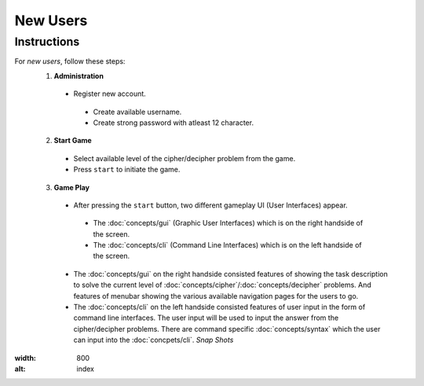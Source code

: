 **New Users**
==============

Instructions
-------------
For *new users*, follow these steps:
 1. **Administration**
   - Register new account.
    - Create available username.
    - Create strong password with atleast 12 character.
 2. **Start Game**
   - Select available level of the cipher/decipher problem from the game.
   - Press ``start`` to initiate the game.
 3. **Game Play**   
   - After pressing the ``start`` button, two different gameplay UI (User Interfaces) appear.
    - The :doc:`concepts/gui` (Graphic User Interfaces) which is on the right handside of the screen.
    - The :doc:`concepts/cli` (Command Line Interfaces) which is on the left handside of the screen.
   - The :doc:`concepts/gui` on the right handside consisted features of showing the task description
     to solve the current level of :doc:`concepts/cipher`/:doc:`concepts/decipher` problems. And features of menubar
     showing the various available navigation pages for the users to go.
   - The :doc:`concepts/cli` on the left handside consisted features of user input in the form of command line interfaces. The user input will be used to input the answer from the cipher/decipher problems. There are command specific :doc:`concepts/syntax` which the user can input into the :doc:`concpets/cli`.
     *Snap Shots*
.. image:: https://github.com/techwithbob/HackerKracker/blob/26809ebf024febbdf79b5aeac6d0aaca3de35564/docs/source/images/gameplay-ui.png
:width: 800
:alt: index

